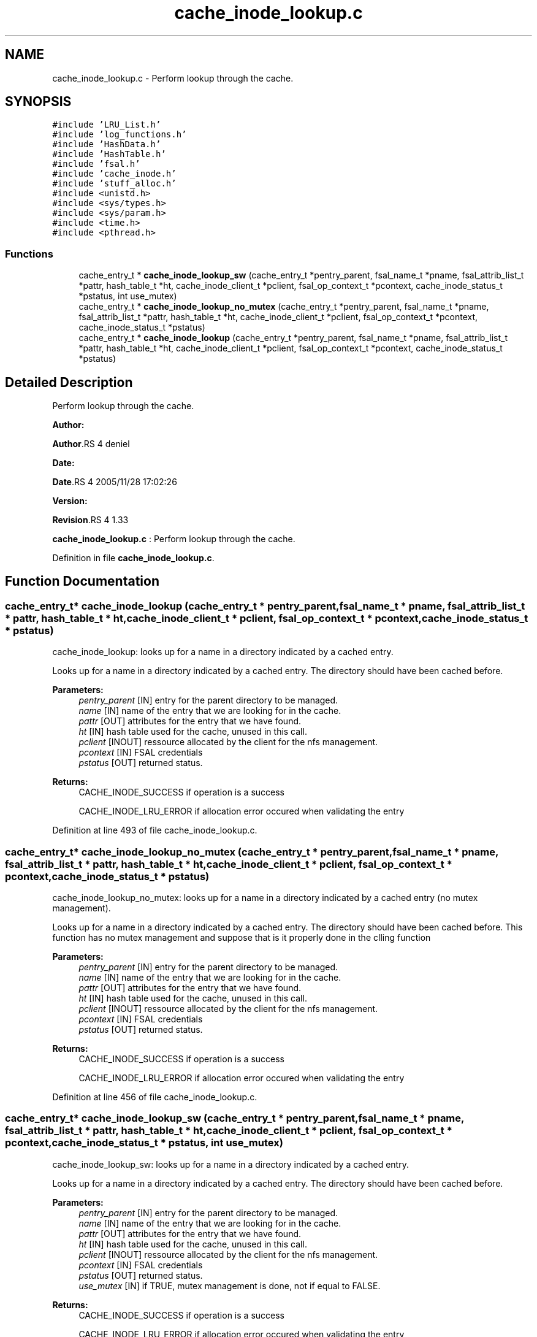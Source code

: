 .TH "cache_inode_lookup.c" 3 "31 Mar 2009" "Version 0.1" "Cache inode layer" \" -*- nroff -*-
.ad l
.nh
.SH NAME
cache_inode_lookup.c \- Perform lookup through the cache.  

.PP
.SH SYNOPSIS
.br
.PP
\fC#include 'LRU_List.h'\fP
.br
\fC#include 'log_functions.h'\fP
.br
\fC#include 'HashData.h'\fP
.br
\fC#include 'HashTable.h'\fP
.br
\fC#include 'fsal.h'\fP
.br
\fC#include 'cache_inode.h'\fP
.br
\fC#include 'stuff_alloc.h'\fP
.br
\fC#include <unistd.h>\fP
.br
\fC#include <sys/types.h>\fP
.br
\fC#include <sys/param.h>\fP
.br
\fC#include <time.h>\fP
.br
\fC#include <pthread.h>\fP
.br

.SS "Functions"

.in +1c
.ti -1c
.RI "cache_entry_t * \fBcache_inode_lookup_sw\fP (cache_entry_t *pentry_parent, fsal_name_t *pname, fsal_attrib_list_t *pattr, hash_table_t *ht, cache_inode_client_t *pclient, fsal_op_context_t *pcontext, cache_inode_status_t *pstatus, int use_mutex)"
.br
.ti -1c
.RI "cache_entry_t * \fBcache_inode_lookup_no_mutex\fP (cache_entry_t *pentry_parent, fsal_name_t *pname, fsal_attrib_list_t *pattr, hash_table_t *ht, cache_inode_client_t *pclient, fsal_op_context_t *pcontext, cache_inode_status_t *pstatus)"
.br
.ti -1c
.RI "cache_entry_t * \fBcache_inode_lookup\fP (cache_entry_t *pentry_parent, fsal_name_t *pname, fsal_attrib_list_t *pattr, hash_table_t *ht, cache_inode_client_t *pclient, fsal_op_context_t *pcontext, cache_inode_status_t *pstatus)"
.br
.in -1c
.SH "Detailed Description"
.PP 
Perform lookup through the cache. 

\fBAuthor:\fP
.RS 4
.RE
.PP
\fBAuthor\fP.RS 4
deniel 
.RE
.PP
\fBDate:\fP
.RS 4
.RE
.PP
\fBDate\fP.RS 4
2005/11/28 17:02:26 
.RE
.PP
\fBVersion:\fP
.RS 4
.RE
.PP
\fBRevision\fP.RS 4
1.33 
.RE
.PP
\fBcache_inode_lookup.c\fP : Perform lookup through the cache. 
.PP
Definition in file \fBcache_inode_lookup.c\fP.
.SH "Function Documentation"
.PP 
.SS "cache_entry_t* cache_inode_lookup (cache_entry_t * pentry_parent, fsal_name_t * pname, fsal_attrib_list_t * pattr, hash_table_t * ht, cache_inode_client_t * pclient, fsal_op_context_t * pcontext, cache_inode_status_t * pstatus)"
.PP
cache_inode_lookup: looks up for a name in a directory indicated by a cached entry.
.PP
Looks up for a name in a directory indicated by a cached entry. The directory should have been cached before.
.PP
\fBParameters:\fP
.RS 4
\fIpentry_parent\fP [IN] entry for the parent directory to be managed. 
.br
\fIname\fP [IN] name of the entry that we are looking for in the cache. 
.br
\fIpattr\fP [OUT] attributes for the entry that we have found. 
.br
\fIht\fP [IN] hash table used for the cache, unused in this call. 
.br
\fIpclient\fP [INOUT] ressource allocated by the client for the nfs management. 
.br
\fIpcontext\fP [IN] FSAL credentials 
.br
\fIpstatus\fP [OUT] returned status.
.RE
.PP
\fBReturns:\fP
.RS 4
CACHE_INODE_SUCCESS if operation is a success 
.br
 
.PP
CACHE_INODE_LRU_ERROR if allocation error occured when validating the entry 
.RE
.PP

.PP
Definition at line 493 of file cache_inode_lookup.c.
.SS "cache_entry_t* cache_inode_lookup_no_mutex (cache_entry_t * pentry_parent, fsal_name_t * pname, fsal_attrib_list_t * pattr, hash_table_t * ht, cache_inode_client_t * pclient, fsal_op_context_t * pcontext, cache_inode_status_t * pstatus)"
.PP
cache_inode_lookup_no_mutex: looks up for a name in a directory indicated by a cached entry (no mutex management).
.PP
Looks up for a name in a directory indicated by a cached entry. The directory should have been cached before. This function has no mutex management and suppose that is it properly done in the clling function
.PP
\fBParameters:\fP
.RS 4
\fIpentry_parent\fP [IN] entry for the parent directory to be managed. 
.br
\fIname\fP [IN] name of the entry that we are looking for in the cache. 
.br
\fIpattr\fP [OUT] attributes for the entry that we have found. 
.br
\fIht\fP [IN] hash table used for the cache, unused in this call. 
.br
\fIpclient\fP [INOUT] ressource allocated by the client for the nfs management. 
.br
\fIpcontext\fP [IN] FSAL credentials 
.br
\fIpstatus\fP [OUT] returned status.
.RE
.PP
\fBReturns:\fP
.RS 4
CACHE_INODE_SUCCESS if operation is a success 
.br
 
.PP
CACHE_INODE_LRU_ERROR if allocation error occured when validating the entry 
.RE
.PP

.PP
Definition at line 456 of file cache_inode_lookup.c.
.SS "cache_entry_t* cache_inode_lookup_sw (cache_entry_t * pentry_parent, fsal_name_t * pname, fsal_attrib_list_t * pattr, hash_table_t * ht, cache_inode_client_t * pclient, fsal_op_context_t * pcontext, cache_inode_status_t * pstatus, int use_mutex)"
.PP
cache_inode_lookup_sw: looks up for a name in a directory indicated by a cached entry.
.PP
Looks up for a name in a directory indicated by a cached entry. The directory should have been cached before.
.PP
\fBParameters:\fP
.RS 4
\fIpentry_parent\fP [IN] entry for the parent directory to be managed. 
.br
\fIname\fP [IN] name of the entry that we are looking for in the cache. 
.br
\fIpattr\fP [OUT] attributes for the entry that we have found. 
.br
\fIht\fP [IN] hash table used for the cache, unused in this call. 
.br
\fIpclient\fP [INOUT] ressource allocated by the client for the nfs management. 
.br
\fIpcontext\fP [IN] FSAL credentials 
.br
\fIpstatus\fP [OUT] returned status. 
.br
\fIuse_mutex\fP [IN] if TRUE, mutex management is done, not if equal to FALSE.
.RE
.PP
\fBReturns:\fP
.RS 4
CACHE_INODE_SUCCESS if operation is a success 
.br
 
.PP
CACHE_INODE_LRU_ERROR if allocation error occured when validating the entry 
.RE
.PP

.PP
Definition at line 128 of file cache_inode_lookup.c.
.SH "Author"
.PP 
Generated automatically by Doxygen for Cache inode layer from the source code.
